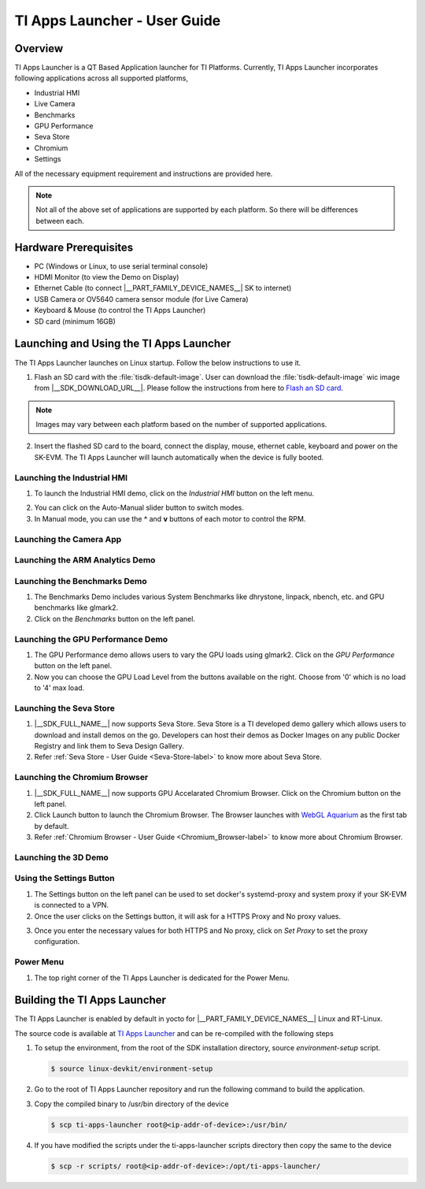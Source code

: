 .. _TI-Apps-Launcher-User-Guide-label:

TI Apps Launcher - User Guide
=============================

Overview
--------

TI Apps Launcher is a QT Based Application launcher for TI Platforms. Currently, TI Apps Launcher incorporates following applications across all supported platforms,

- Industrial HMI

- Live Camera

- Benchmarks

- GPU Performance

- Seva Store

- Chromium

- Settings

.. ifconfig:: CONFIG_part_variant in ('AM62X')

   Additionally, The below demos are also available on the |__PART_FAMILY_DEVICE_NAMES__| platform specifically:

   - ARM Analytics

   - 3D Demo

All of the necessary equipment requirement and instructions are provided here.

.. note::

   Not all of the above set of applications are supported by each platform. So there will be differences between each.

Hardware Prerequisites
----------------------

.. ifconfig:: CONFIG_part_variant in ('AM62X')

   -  TI AM62x SK / TI AM62x-LP SK / TI AM62xSIP SK / BeaglePlay

.. ifconfig:: CONFIG_part_variant in ('J721S2','J784S4','J722S')

   -  TI |__PART_FAMILY_DEVICE_NAMES__| SK

-  PC (Windows or Linux, to use serial terminal console)

-  HDMI Monitor (to view the Demo on Display)

-  Ethernet Cable (to connect |__PART_FAMILY_DEVICE_NAMES__| SK to internet)

-  USB Camera or OV5640 camera sensor module (for Live Camera)

-  Keyboard & Mouse (to control the TI Apps Launcher)

-  SD card (minimum 16GB)

Launching and Using the TI Apps Launcher
----------------------------------------

The TI Apps Launcher launches on Linux startup. Follow the below instructions to use it.

1. Flash an SD card with the :file:`tisdk-default-image`. User can download the :file:`tisdk-default-image` wic image from |__SDK_DOWNLOAD_URL__|. Please follow the instructions from here to `Flash an SD card <../../linux/Overview/Processor_SDK_Linux_create_SD_card.html>`__.

.. note::

   Images may vary between each platform based on the number of supported applications.

2. Insert the flashed SD card to the board, connect the display, mouse, ethernet cable, keyboard and power on the SK-EVM. The TI Apps Launcher will launch automatically when the device is fully booted.

.. ifconfig:: CONFIG_part_variant in ('AM62X')

   .. Image:: /images/ti-apps-launcher-home-am62x.png
      :height: 400

   .. note::

     TI-Apps-Launcher on AM62SIP is minimal due to it's memory constraints. This experience on AM62SIP looks like the following.


     .. Image:: /images/ti-apps-launcher-home-am62sip.jpg
        :height: 400

.. ifconfig:: CONFIG_part_variant in ('AM62PX')

   .. Image:: /images/ti-apps-launcher-home-am62px.png
      :height: 400

   |

.. ifconfig:: CONFIG_sdk in ('j7_foundational')

   .. Image:: /images/ti-apps-launcher-j7.png
      :height: 400


Launching the Industrial HMI
____________________________

.. ifconfig:: CONFIG_part_variant in ('AM62X')

   .. note::

      Industrial HMI on AM62xSIP SK varies from the one documented here. This is only valid for AM62x SK, AM62x-LP SK and BeaglePlay.

1. To launch the Industrial HMI demo, click on the `Industrial HMI` button on the left menu.

.. ifconfig:: CONFIG_sdk in ('SITARA')

   .. Image:: /images/ti-apps-launcher-hmi.png
      :height: 400

.. ifconfig:: CONFIG_sdk in ('j7_foundational')

   .. Image:: /images/hmi-demo-j7.png
      :height: 400

2. You can click on the Auto-Manual slider button to switch modes.

3. In Manual mode, you can use the **^** and **v** buttons of each motor to control the RPM.


Launching the Camera App
________________________

.. ifconfig:: CONFIG_part_variant in ('AM62X')


    1. Ensure you have enabled the camera sensors which you have connected to SK-EVM. Refer `this <../../linux/Foundational_Components/Kernel/Kernel_Drivers/Camera/CSI2RX.html#enabling-camera-sensors>`__ to know the list of camera modules supported and how to enable the sensor overlays for them.

    2. To launch the Live Camera demo, click on the `Live Camera` button on the left panel.

    .. ifconfig:: CONFIG_sdk in ('SITARA')

       .. Image:: /images/live-camera-button.jpg
          :height: 400

    .. note:: It takes around 3-5 seconds for Live Camera to start.

    3. The Live Camera demo starts streaming the output of the camera connected in the centre window of TI Apps Launcher. The image below is captured using USB Camera.

    .. ifconfig:: CONFIG_sdk in ('SITARA')

       .. Image:: /images/live-camera.png
          :height: 400

    .. ifconfig:: CONFIG_sdk in ('j7_foundational')

       .. Image:: /images/live-camera-j7.png
          :height: 400


.. ifconfig:: CONFIG_part_variant not in ('AM62X')

    1. |__PART_FAMILY_DEVICE_NAMES__| has hardware codecs which are capable of encoding and decoding H.246 and H.265 Videos.

    2. The Camera app supports recording and playback of video in H264 and H265 formats.

    3. Click on the 'Camera' button on the left menu to start the app.

    .. Image:: /images/ti-apps-launcher-camera-button.png
       :height: 400

    4. If a camera is detected, it will start previewing by default.

    5. By default, the Codec chosen for recording and playback is H264. If you want to use H265 instead, just toggle the switch on the bottom left corner.

    .. Image:: /images/ti-apps-launcher-camera-codecswitch.png
       :height: 400

    6. If there are multiple cameras connected, you can switch between them by selecting the preferred camera from Cameras Dropdown.

    7. Once a camera is selected and the preview is visible, you can start recording by clicking on the Record/Stop button right next to the Cameras Dropdown. The Camera preview will still be available while recording.

    8. The status message on the top right will display the filename into which the video is being recorded.

    .. Image:: /images/ti-apps-launcher-camera-recording.png
       :height: 400

    9. Press the Record/Stop button again to Stop Recording.

    10. To play the recorded videos, Select a video file from the Gallery Dropdown, and click Play Button. The info about the file being played will be displayed on the top left corner.

    .. Image:: /images/ti-apps-launcher-camera-gallery-dropdown.png
       :height: 400

    .. Image:: /images/ti-apps-launcher-camera-playback.png
       :height: 400

    11. This player can be used to play any .h264, .h265 and .mp4 (h264 and h265 only) files. To test with other files instead of recorded videos, copy the test files to ``/opt/ti-apps-launcher/gallery/``.

    .. note::

         The Gallery Dropdown filters files based on the name of the file. So the filename must have "h264" or "h265" as substring.

    12. To delete the recorded files, after selecting the file from Dropdown, click Delete Button next to the Play Button.


Launching the ARM Analytics Demo
________________________________

.. ifconfig:: CONFIG_part_variant in ('AM62X', 'AM62PX')

    .. note::

       ARM Analytics Demo is only supported on AM62x SK, AM62x-LP SK, AM62PX and BeaglePlay. AM62SIP doesn't support it.

    1. This app tries to showcase the ARM optimized models for Object Detection, Face Detection and Image Classification.

    2. To launch the ARM Analytics demo, click on the `ARM Analytics` button on the left panel.

    .. Image:: /images/ti-apps-launcher-arm-analytics.png
       :height: 400

    3. By default, the ARM Analytics demo shows the results of **Object Detection** Model on existing data.

    4. To test **Face Detection** or **Image Classification**, Click on the respective buttons available at the bottom of the main window.

.. ifconfig:: CONFIG_part_variant not in ('AM62X', 'AM62PX')

   .. note::

      This section is not valid for this platform.


Launching the Benchmarks Demo
_____________________________

.. ifconfig:: CONFIG_part_variant in ('AM62X')

   .. note::

      Benchmarks Demo is not supported on AM62xSIP because it depends on weston-terminal. AM62xSIP uses EGLFS to run the ti-apps-launcher.

1. The Benchmarks Demo includes various System Benchmarks like dhrystone, linpack, nbench, etc. and GPU benchmarks like glmark2.

2. Click on the `Benchmarks` button on the left panel.

.. ifconfig:: CONFIG_sdk in ('SITARA')

   3. User will now see the list of Benchmarks available to test on SK-EVM. Click on the `play button` infront of the benchmark you like to test. The image below is captured while running the `glmark2`.

   .. Image:: /images/ti-apps-launcher-benchmarks-glmark2.png
      :height: 400

   4. Once after the entire benchmark has been run, the FPS & Score will get populated in the table.

.. ifconfig:: CONFIG_sdk in ('j7_foundational')

   3. User will now see the list of Benchmarks available to test on TI |__PART_FAMILY_DEVICE_NAMES__|. Click on the `play button` infront of the benchmark you like to test. The image below is captured while running the `dhrystone`.

   .. Image:: /images/benchmarks-system.png
      :height: 400


Launching the GPU Performance Demo
__________________________________

.. ifconfig:: CONFIG_part_variant in ('AM62X')

   .. note::

      GPU Performance Demo is not supported on AM62xSIP because it depends on weston or requires the ownership of EGLFS context.

1. The GPU Performance demo allows users to vary the GPU loads using glmark2. Click on the `GPU Performance` button on the left panel.

2. Now you can choose the GPU Load Level from the buttons available on the right. Choose from '0' which is no load to '4' max load.

.. ifconfig:: CONFIG_sdk in ('SITARA')

   .. Image:: /images/ti-apps-launcher-gpu-performance.png
      :height: 400
   
   3. You will see the updated values of FPS & Score metrices getting populated in the table.
   
.. ifconfig:: CONFIG_sdk in ('j7_foundational')

   3. The image below is captured while running the `glmark2` with **GPU Load Level as 3**.

   .. Image:: /images/gpu-benchmarks-textures.png
      :height: 400

   4. You will see the updated values of FPS & Score metrices getting populated in the table.

Launching the Seva Store
________________________

.. ifconfig:: CONFIG_part_variant in ('AM62X', 'AM62PX')

   .. note::

      Seva Store is not supported on AM62xSIP due to it's memory constraints.

1. |__SDK_FULL_NAME__| now supports Seva Store. Seva Store is a TI developed demo gallery which allows users to download and install demos on the go. Developers can host their demos as Docker Images on any public Docker Registry and link them to Seva Design Gallery. 

2. Refer :ref:`Seva Store - User Guide <Seva-Store-label>` to know more about Seva Store.

.. ifconfig:: CONFIG_sdk in ('j7_foundational')

   .. Image:: /images/seva-store.png
      :height: 400

Launching the Chromium Browser
______________________________

.. ifconfig:: CONFIG_part_variant in ('AM62X', 'AM62PX')

   .. note::

      Chromium Browser is not supported on AM62xSIP due to it's memory constraints.

1. |__SDK_FULL_NAME__| now supports GPU Accelarated Chromium Browser. Click on the Chromium button on the left panel.
  
2. Click Launch button to launch the Chromium Browser. The Browser launches with `WebGL Aquarium <https://webglsamples.org/aquarium/aquarium.html>`__ as the first tab by default.

   .. ifconfig:: CONFIG_part_variant in ('AM62X')

      .. Image:: /images/chromium-browser-am62x.png
         :height: 400   

   .. ifconfig:: CONFIG_part_variant in ('AM62PX')

      .. Image:: /images/chromium-browser-am62p.png
         :height: 400
      
3. Refer :ref:`Chromium Browser - User Guide <Chromium_Browser-label>` to know more about Chromium Browser.
  
Launching the 3D Demo
_____________________

.. ifconfig:: CONFIG_part_variant in ('AM62X', 'AM62PX')

   .. note::

      3D Demo requires weston to be running or EGLFS context to run. ti-apps-launcher is run on EGLFS so it is not supported on AM62xSIP.

   1. Click on the `3D Demo` button on the left panel.

   2. Click `Launch` button to launch the 3D Demo by Imagination. By default, you would see the Skinning Model running on the screen.

   .. Image:: /images/ti-apps-launcher-3d-demo.png
      :height: 400

   3. You can use mouse buttons or spacebar to pause the 3D Demo and press `ESC` to exit & go back to TI Apps Launcher.

.. ifconfig:: CONFIG_part_variant not in ('AM62X', 'AM62PX')

   .. note::

      This section is not valid for this platform.

Using the Settings Button
_________________________

1. The Settings button on the left panel can be used to set docker's systemd-proxy and system proxy if your SK-EVM is connected to a VPN.

2. Once the user clicks on the Settings button, it will ask for a HTTPS Proxy and No proxy values.

.. Image:: /images/ti-apps-launcher-settings.png
   :height: 400

3. Once you enter the necessary values for both HTTPS and No proxy, click on `Set Proxy` to set the proxy configuration.

Power Menu
__________

1. The top right corner of the TI Apps Launcher is dedicated for the Power Menu.

.. ifconfig:: CONFIG_part_variant in ('AM62X', 'AM62PX')

    2. The Power Menu supports Shutdown, Reboot, Suspend to RAM and Exit (from TI Apps Launcher) functions.

    .. Image:: /images/ti-apps-launcher-powermenu1.png
       :height: 400

.. ifconfig:: CONFIG_part_variant not in ('AM62X', 'AM62PX')

    2. The Power Menu supports Shutdown, Reboot and Exit (from TI Apps Launcher) functions.

    .. Image:: /images/ti-apps-launcher-powermenu2.png
       :height: 400

Building the TI Apps Launcher
-----------------------------

The TI Apps Launcher is enabled by default in yocto for |__PART_FAMILY_DEVICE_NAMES__| Linux and RT-Linux.

The source code is available at `TI Apps Launcher <https://github.com/TexasInstruments/ti-apps-launcher/>`__ and can be re-compiled with the following steps

1. To setup the environment, from the root of the SDK installation directory, source `environment-setup` script.

   .. code-block:: console

      $ source linux-devkit/environment-setup

2. Go to the root of TI Apps Launcher repository and run the following command to build the application.

   .. ifconfig:: CONFIG_part_variant in ('AM62PX')

      .. code-block:: console

         $ qmake "SOURCES += configs/am62pxx-evm.cpp" "DEFINES += SOC_AM62P" ./ti-apps-launcher.pro ; make

      |

   .. ifconfig:: CONFIG_part_variant in ('AM62X')

      .. code-block:: console

         $ qmake "SOURCES += configs/am62xx-evm.cpp" "DEFINES += SOC_AM62" ./ti-apps-launcher.pro ; make # For AM62x SK
         $ qmake "SOURCES += configs/am62xx-lp-evm.cpp" "DEFINES += SOC_AM62_LP" ./ti-apps-launcher.pro ; make # For AM62x LP SK
         $ qmake "SOURCES += configs/am62xxsip-evm.cpp" "DEFINES += SOC_AM62_LP" ./ti-apps-launcher.pro ; make # For AM62xSIP SK
         $ qmake "SOURCES += configs/beagleplay.cpp" "DEFINES += SOC_AM62" ./ti-apps-launcher.pro ; make # For Beagleplay

      |

   .. ifconfig:: CONFIG_part_variant in ('J721S2')

      .. code-block:: console

         $ qmake "SOURCES += configs/am68-sk.cpp" "DEFINES += SOC_J721S2"; make

      |

   .. ifconfig:: CONFIG_part_variant in ('J784S4')

      .. code-block:: console

         $ qmake "SOURCES += configs/am69-sk.cpp" "DEFINES += SOC_J784S4"; make

      |

   .. ifconfig:: CONFIG_part_variant in ('J722S')

      .. code-block:: console

         $ qmake "SOURCES += configs/am67-sk.cpp" "DEFINES += SOC_J722S"; make

      |

3. Copy the compiled binary to /usr/bin directory of the device

   .. code-block:: console

      $ scp ti-apps-launcher root@<ip-addr-of-device>:/usr/bin/

4. If you have modified the scripts under the ti-apps-launcher scripts directory then copy the same to the device

   .. code-block:: console

      $ scp -r scripts/ root@<ip-addr-of-device>:/opt/ti-apps-launcher/


